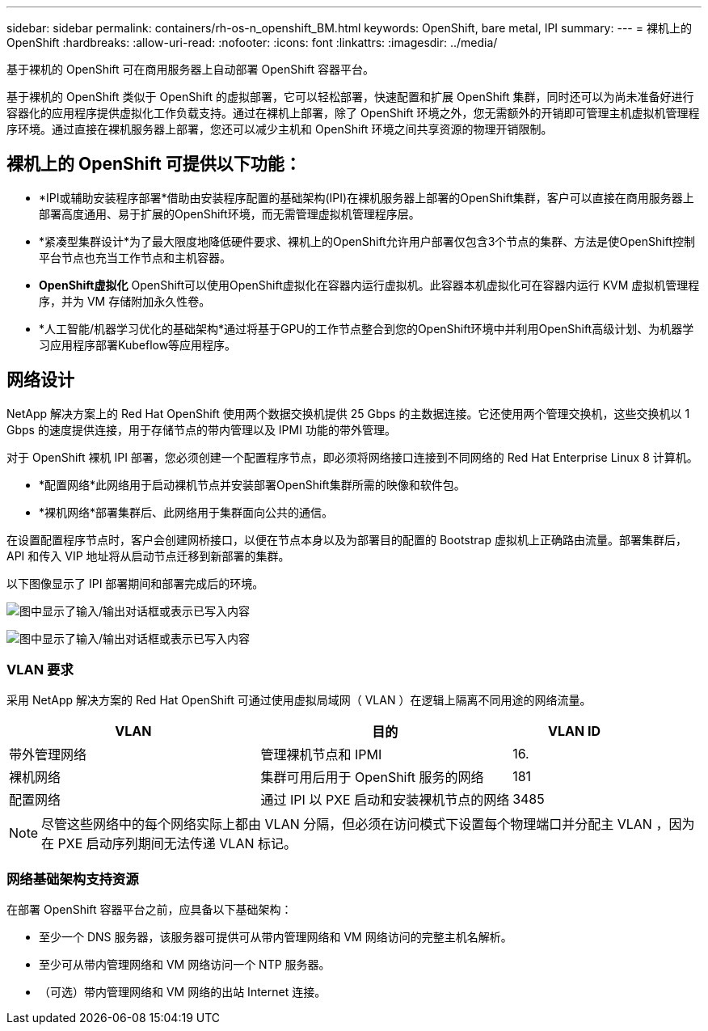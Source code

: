 ---
sidebar: sidebar 
permalink: containers/rh-os-n_openshift_BM.html 
keywords: OpenShift, bare metal, IPI 
summary:  
---
= 裸机上的 OpenShift
:hardbreaks:
:allow-uri-read: 
:nofooter: 
:icons: font
:linkattrs: 
:imagesdir: ../media/


[role="lead"]
基于裸机的 OpenShift 可在商用服务器上自动部署 OpenShift 容器平台。

基于裸机的 OpenShift 类似于 OpenShift 的虚拟部署，它可以轻松部署，快速配置和扩展 OpenShift 集群，同时还可以为尚未准备好进行容器化的应用程序提供虚拟化工作负载支持。通过在裸机上部署，除了 OpenShift 环境之外，您无需额外的开销即可管理主机虚拟机管理程序环境。通过直接在裸机服务器上部署，您还可以减少主机和 OpenShift 环境之间共享资源的物理开销限制。



== 裸机上的 OpenShift 可提供以下功能：

* *IPI或辅助安装程序部署*借助由安装程序配置的基础架构(IPI)在裸机服务器上部署的OpenShift集群，客户可以直接在商用服务器上部署高度通用、易于扩展的OpenShift环境，而无需管理虚拟机管理程序层。
* *紧凑型集群设计*为了最大限度地降低硬件要求、裸机上的OpenShift允许用户部署仅包含3个节点的集群、方法是使OpenShift控制平台节点也充当工作节点和主机容器。
* *OpenShift虚拟化* OpenShift可以使用OpenShift虚拟化在容器内运行虚拟机。此容器本机虚拟化可在容器内运行 KVM 虚拟机管理程序，并为 VM 存储附加永久性卷。
* *人工智能/机器学习优化的基础架构*通过将基于GPU的工作节点整合到您的OpenShift环境中并利用OpenShift高级计划、为机器学习应用程序部署Kubeflow等应用程序。




== 网络设计

NetApp 解决方案上的 Red Hat OpenShift 使用两个数据交换机提供 25 Gbps 的主数据连接。它还使用两个管理交换机，这些交换机以 1 Gbps 的速度提供连接，用于存储节点的带内管理以及 IPMI 功能的带外管理。

对于 OpenShift 裸机 IPI 部署，您必须创建一个配置程序节点，即必须将网络接口连接到不同网络的 Red Hat Enterprise Linux 8 计算机。

* *配置网络*此网络用于启动裸机节点并安装部署OpenShift集群所需的映像和软件包。
* *裸机网络*部署集群后、此网络用于集群面向公共的通信。


在设置配置程序节点时，客户会创建网桥接口，以便在节点本身以及为部署目的配置的 Bootstrap 虚拟机上正确路由流量。部署集群后， API 和传入 VIP 地址将从启动节点迁移到新部署的集群。

以下图像显示了 IPI 部署期间和部署完成后的环境。

image:redhat_openshift_image36.png["图中显示了输入/输出对话框或表示已写入内容"]

image:redhat_openshift_image37.png["图中显示了输入/输出对话框或表示已写入内容"]



=== VLAN 要求

采用 NetApp 解决方案的 Red Hat OpenShift 可通过使用虚拟局域网（ VLAN ）在逻辑上隔离不同用途的网络流量。

[cols="40%, 40%, 20%"]
|===
| VLAN | 目的 | VLAN ID 


| 带外管理网络 | 管理裸机节点和 IPMI | 16. 


| 裸机网络 | 集群可用后用于 OpenShift 服务的网络 | 181 


| 配置网络 | 通过 IPI 以 PXE 启动和安装裸机节点的网络 | 3485 
|===

NOTE: 尽管这些网络中的每个网络实际上都由 VLAN 分隔，但必须在访问模式下设置每个物理端口并分配主 VLAN ，因为在 PXE 启动序列期间无法传递 VLAN 标记。



=== 网络基础架构支持资源

在部署 OpenShift 容器平台之前，应具备以下基础架构：

* 至少一个 DNS 服务器，该服务器可提供可从带内管理网络和 VM 网络访问的完整主机名解析。
* 至少可从带内管理网络和 VM 网络访问一个 NTP 服务器。
* （可选）带内管理网络和 VM 网络的出站 Internet 连接。

